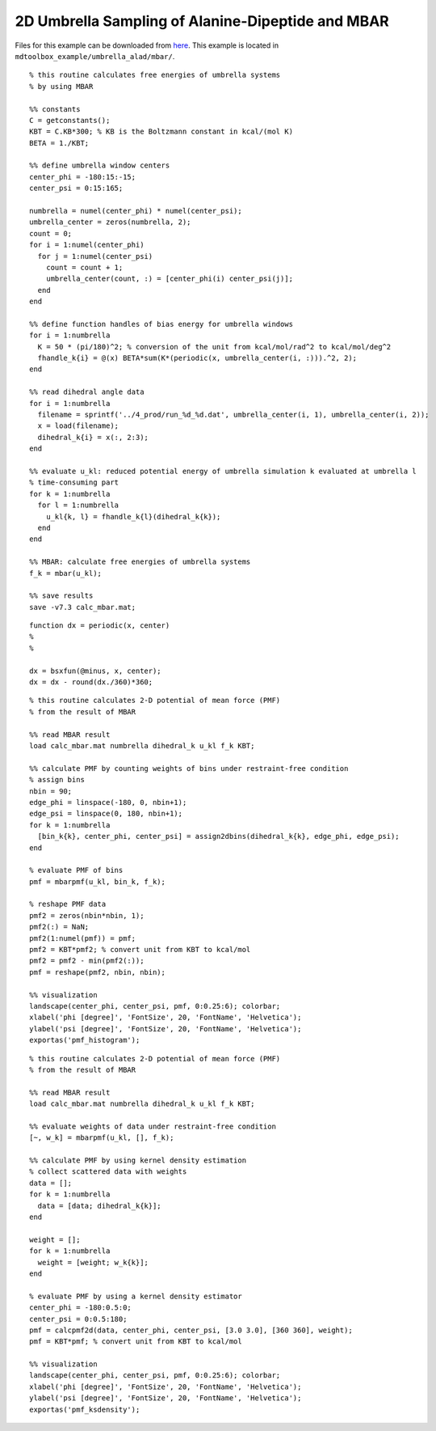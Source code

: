 .. alad_2D_umbrella_mbar
.. highlight:: matlab

===========================================================================================
2D Umbrella Sampling of Alanine-Dipeptide and MBAR
===========================================================================================

Files for this example can be downloaded from `here <https://briefcase.riken.jp/public/bzXsQA0f2g7AXVIBSRRPbX0AkkO1ymuB7UkKJvj1QO52>`_.
This example is located in ``mdtoolbox_example/umbrella_alad/mbar/``.

::
  
  % this routine calculates free energies of umbrella systems 
  % by using MBAR
  
  %% constants
  C = getconstants();
  KBT = C.KB*300; % KB is the Boltzmann constant in kcal/(mol K)
  BETA = 1./KBT;
  
  %% define umbrella window centers
  center_phi = -180:15:-15;
  center_psi = 0:15:165;
  
  numbrella = numel(center_phi) * numel(center_psi);
  umbrella_center = zeros(numbrella, 2);
  count = 0;
  for i = 1:numel(center_phi)
    for j = 1:numel(center_psi)
      count = count + 1;
      umbrella_center(count, :) = [center_phi(i) center_psi(j)];
    end
  end
  
  %% define function handles of bias energy for umbrella windows
  for i = 1:numbrella
    K = 50 * (pi/180)^2; % conversion of the unit from kcal/mol/rad^2 to kcal/mol/deg^2
    fhandle_k{i} = @(x) BETA*sum(K*(periodic(x, umbrella_center(i, :))).^2, 2);
  end
  
  %% read dihedral angle data
  for i = 1:numbrella
    filename = sprintf('../4_prod/run_%d_%d.dat', umbrella_center(i, 1), umbrella_center(i, 2));
    x = load(filename);
    dihedral_k{i} = x(:, 2:3);
  end
  
  %% evaluate u_kl: reduced potential energy of umbrella simulation k evaluated at umbrella l
  % time-consuming part
  for k = 1:numbrella
    for l = 1:numbrella
      u_kl{k, l} = fhandle_k{l}(dihedral_k{k});
    end
  end
  
  %% MBAR: calculate free energies of umbrella systems
  f_k = mbar(u_kl);
  
  %% save results
  save -v7.3 calc_mbar.mat;


::
  
  function dx = periodic(x, center)
  %
  %
  
  dx = bsxfun(@minus, x, center);
  dx = dx - round(dx./360)*360;
  

::
  
  % this routine calculates 2-D potential of mean force (PMF)
  % from the result of MBAR
  
  %% read MBAR result
  load calc_mbar.mat numbrella dihedral_k u_kl f_k KBT;
  
  %% calculate PMF by counting weights of bins under restraint-free condition
  % assign bins
  nbin = 90;
  edge_phi = linspace(-180, 0, nbin+1);
  edge_psi = linspace(0, 180, nbin+1);
  for k = 1:numbrella
    [bin_k{k}, center_phi, center_psi] = assign2dbins(dihedral_k{k}, edge_phi, edge_psi);
  end
  
  % evaluate PMF of bins
  pmf = mbarpmf(u_kl, bin_k, f_k);
  
  % reshape PMF data
  pmf2 = zeros(nbin*nbin, 1);
  pmf2(:) = NaN;
  pmf2(1:numel(pmf)) = pmf;
  pmf2 = KBT*pmf2; % convert unit from KBT to kcal/mol
  pmf2 = pmf2 - min(pmf2(:));
  pmf = reshape(pmf2, nbin, nbin);
  
  %% visualization
  landscape(center_phi, center_psi, pmf, 0:0.25:6); colorbar;
  xlabel('phi [degree]', 'FontSize', 20, 'FontName', 'Helvetica');
  ylabel('psi [degree]', 'FontSize', 20, 'FontName', 'Helvetica');
  exportas('pmf_histogram');

.. image:: ./images/pmf_histogram.png
   :width: 90 %
   :alt: scatter
   :align: center

::
  
  % this routine calculates 2-D potential of mean force (PMF)
  % from the result of MBAR
  
  %% read MBAR result
  load calc_mbar.mat numbrella dihedral_k u_kl f_k KBT;
  
  %% evaluate weights of data under restraint-free condition
  [~, w_k] = mbarpmf(u_kl, [], f_k);
  
  %% calculate PMF by using kernel density estimation
  % collect scattered data with weights
  data = [];
  for k = 1:numbrella
    data = [data; dihedral_k{k}];
  end
  
  weight = [];
  for k = 1:numbrella
    weight = [weight; w_k{k}];
  end
  
  % evaluate PMF by using a kernel density estimator
  center_phi = -180:0.5:0;
  center_psi = 0:0.5:180;
  pmf = calcpmf2d(data, center_phi, center_psi, [3.0 3.0], [360 360], weight);
  pmf = KBT*pmf; % convert unit from KBT to kcal/mol
  
  %% visualization
  landscape(center_phi, center_psi, pmf, 0:0.25:6); colorbar;
  xlabel('phi [degree]', 'FontSize', 20, 'FontName', 'Helvetica');
  ylabel('psi [degree]', 'FontSize', 20, 'FontName', 'Helvetica');
  exportas('pmf_ksdensity');

.. image:: ./images/pmf_ksdensity.png
   :width: 90 %
   :alt: pmf
   :align: center

